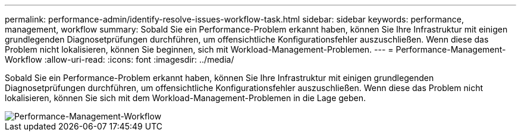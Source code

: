 ---
permalink: performance-admin/identify-resolve-issues-workflow-task.html 
sidebar: sidebar 
keywords: performance, management, workflow 
summary: Sobald Sie ein Performance-Problem erkannt haben, können Sie Ihre Infrastruktur mit einigen grundlegenden Diagnosetprüfungen durchführen, um offensichtliche Konfigurationsfehler auszuschließen. Wenn diese das Problem nicht lokalisieren, können Sie beginnen, sich mit Workload-Management-Problemen. 
---
= Performance-Management-Workflow
:allow-uri-read: 
:icons: font
:imagesdir: ../media/


[role="lead"]
Sobald Sie ein Performance-Problem erkannt haben, können Sie Ihre Infrastruktur mit einigen grundlegenden Diagnosetprüfungen durchführen, um offensichtliche Konfigurationsfehler auszuschließen. Wenn diese das Problem nicht lokalisieren, können Sie sich mit dem Workload-Management-Problemen in die Lage geben.

image::../media/performance-management-workflow.gif[Performance-Management-Workflow]
